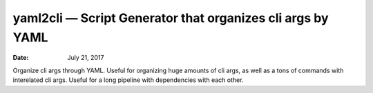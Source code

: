 .. This README is auto-generated from `docs/README.md`. Do not edit this file directly.

===========================================================
yaml2cli — Script Generator that organizes cli args by YAML
===========================================================

:Date:   July 21, 2017

.. contents::
   :depth: 3
..

|Build Status| |GitHub Releases| |PyPI version| |Development Status|
|Python version| |License| |Coveralls|

Organize cli args through YAML. Useful for organizing huge amounts of
cli args, as well as a tons of commands with interelated cli args.
Useful for a long pipeline with dependencies with each other.

.. |Build Status| image:: https://travis-ci.org/ickc/yaml2cli.svg?branch=master
   :target: https://travis-ci.org/ickc/yaml2cli
.. |GitHub Releases| image:: https://img.shields.io/github/tag/ickc/yaml2cli.svg?label=github+release
   :target: https://github.com/ickc/yaml2cli/releases
.. |PyPI version| image:: https://img.shields.io/pypi/v/yaml2cli.svg
   :target: https://pypi.python.org/pypi/yaml2cli/
.. |Development Status| image:: https://img.shields.io/pypi/status/yaml2cli.svg
   :target: https://pypi.python.org/pypi/yaml2cli/
.. |Python version| image:: https://img.shields.io/pypi/pyversions/yaml2cli.svg
   :target: https://pypi.python.org/pypi/yaml2cli/
.. |License| image:: https://img.shields.io/pypi/l/yaml2cli.svg
.. |Coveralls| image:: https://img.shields.io/coveralls/ickc/yaml2cli.svg
   :target: https://coveralls.io/github/ickc/yaml2cli


